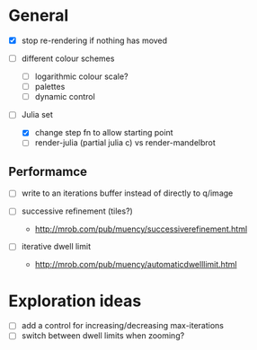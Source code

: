 * General

- [X] stop re-rendering if nothing has moved

- [ ] different colour schemes
  - [ ] logarithmic colour scale?
  - [ ] palettes
  - [ ] dynamic control

- [-] Julia set
  - [X] change step fn to allow starting point
  - [ ] render-julia (partial julia c) vs render-mandelbrot

** Performamce

- [ ] write to an iterations buffer instead of directly to q/image

- [ ] successive refinement (tiles?)
  - http://mrob.com/pub/muency/successiverefinement.html
- [ ] iterative dwell limit
  - http://mrob.com/pub/muency/automaticdwelllimit.html

* Exploration ideas

- [ ] add a control for increasing/decreasing max-iterations
- [ ] switch between dwell limits when zooming?

